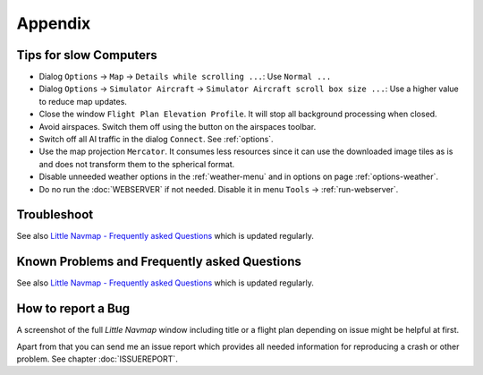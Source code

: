 Appendix
---------------------

.. _tips-for-old-and-slow:

Tips for slow Computers
^^^^^^^^^^^^^^^^^^^^^^^^^^^^^^^^^^

- Dialog ``Options`` -> ``Map`` -> ``Details while scrolling ...``: Use ``Normal ...``
- Dialog ``Options`` -> ``Simulator Aircraft`` -> ``Simulator Aircraft scroll box size ...``: Use a higher value to reduce map updates.
- Close the window ``Flight Plan Elevation Profile``. It will stop all background processing when closed.
- Avoid airspaces. Switch them off using the |Show Airspaces| button on the airspaces toolbar.
- Switch off all AI traffic in the dialog ``Connect``. See :ref:`options`.
- Use the map projection ``Mercator``. It consumes less resources since it can use the downloaded image tiles as is and does not transform
  them to the spherical format.
- Disable unneeded weather options in the :ref:`weather-menu` and in options on page :ref:`options-weather`.
- Do no run the :doc:`WEBSERVER` if not needed. Disable it in menu ``Tools`` -> :ref:`run-webserver`.

.. _troubleshoot:

Troubleshoot
^^^^^^^^^^^^^^^^^^^^^^^

See also `Little Navmap - Frequently asked Questions <https://albar965.github.io/littlenavmap-faq.html>`__ which is updated regularly.

.. _problems:
.. _problems-general:
.. _problems-msfs:
.. _problems-msfs-2024:

Known Problems and Frequently asked Questions
^^^^^^^^^^^^^^^^^^^^^^^^^^^^^^^^^^^^^^^^^^^^^^^^^^^

See also `Little Navmap - Frequently asked Questions <https://albar965.github.io/littlenavmap-faq.html>`__ which is updated regularly.

.. _report-bug:

How to report a Bug
^^^^^^^^^^^^^^^^^^^^^^^

A screenshot of the full *Little Navmap* window including title or a flight plan depending on issue might be helpful at first.

Apart from that you can send me an issue report which provides all needed information for reproducing a crash or other problem.
See chapter :doc:`ISSUEREPORT`.

.. |Show Airspaces| image:: ../images/icon_airspace.png

